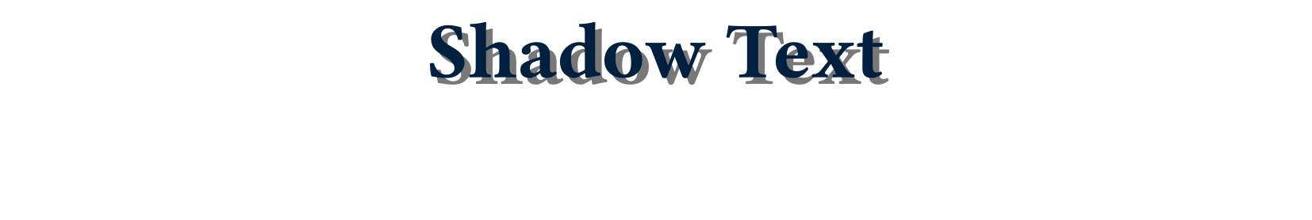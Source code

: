 
#set text(font: "sans-serif", size: 36pt, weight: 800)

#set page(height: 100pt)

#place(center, dx: 3pt, dy: 3pt, text(fill: gray.darken(30%))[Shadow Text])
#place(center, text(fill: navy)[Shadow Text])
